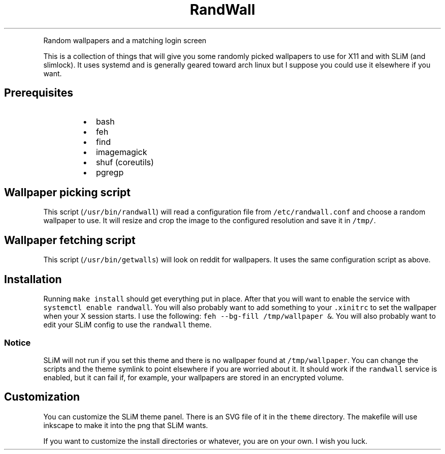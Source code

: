 .TH RandWall
.PP
Random wallpapers and a matching login screen
.PP
This is a collection of things that will give you some randomly picked
wallpapers to use for X11 and with SLiM (and slimlock).  It uses systemd and is
generally geared toward arch linux but I suppose you could use it elsewhere if
you want.
.SH Prerequisites
.RS
.IP \(bu 2
bash
.IP \(bu 2
feh
.IP \(bu 2
find
.IP \(bu 2
imagemagick
.IP \(bu 2
shuf (coreutils)
.IP \(bu 2
pgregp
.RE
.SH Wallpaper picking script
.PP
This script (\fB\fC/usr/bin/randwall\fR) will read a configuration file from
\fB\fC/etc/randwall.conf\fR and choose a random wallpaper to use.  It will resize and
crop the image to the configured resolution and save it in \fB\fC/tmp/\fR\&.
.SH Wallpaper fetching script
.PP
This script (\fB\fC/usr/bin/getwalls\fR) will look on reddit for wallpapers.  It uses
the same configuration script as above.
.SH Installation
.PP
Running \fB\fCmake install\fR should get everything put in place.  After that you will
want to enable the service with \fB\fCsystemctl enable randwall\fR\&.  You will also
probably want to add something to your \fB\fC\&.xinitrc\fR to set the wallpaper when your
X session starts.  I use the following: \fB\fCfeh \-\-bg\-fill /tmp/wallpaper &\fR\&.  You
will also probably want to edit your SLiM config to use the \fB\fCrandwall\fR theme.
.SS Notice
.PP
SLiM will not run if you set this theme and there is no wallpaper found at
\fB\fC/tmp/wallpaper\fR\&.  You can change the scripts and the theme symlink to point
elsewhere if you are worried about it.  It should work if the \fB\fCrandwall\fR service
is enabled, but it can fail if, for example, your wallpapers are stored in an
encrypted volume.
.SH Customization
.PP
You can customize the SLiM theme panel.  There is an SVG file of it in the
\fB\fCtheme\fR directory.  The makefile will use inkscape to make it into the png that
SLiM wants.
.PP
If you want to customize the install directories or whatever, you are on your
own.  I wish you luck.
